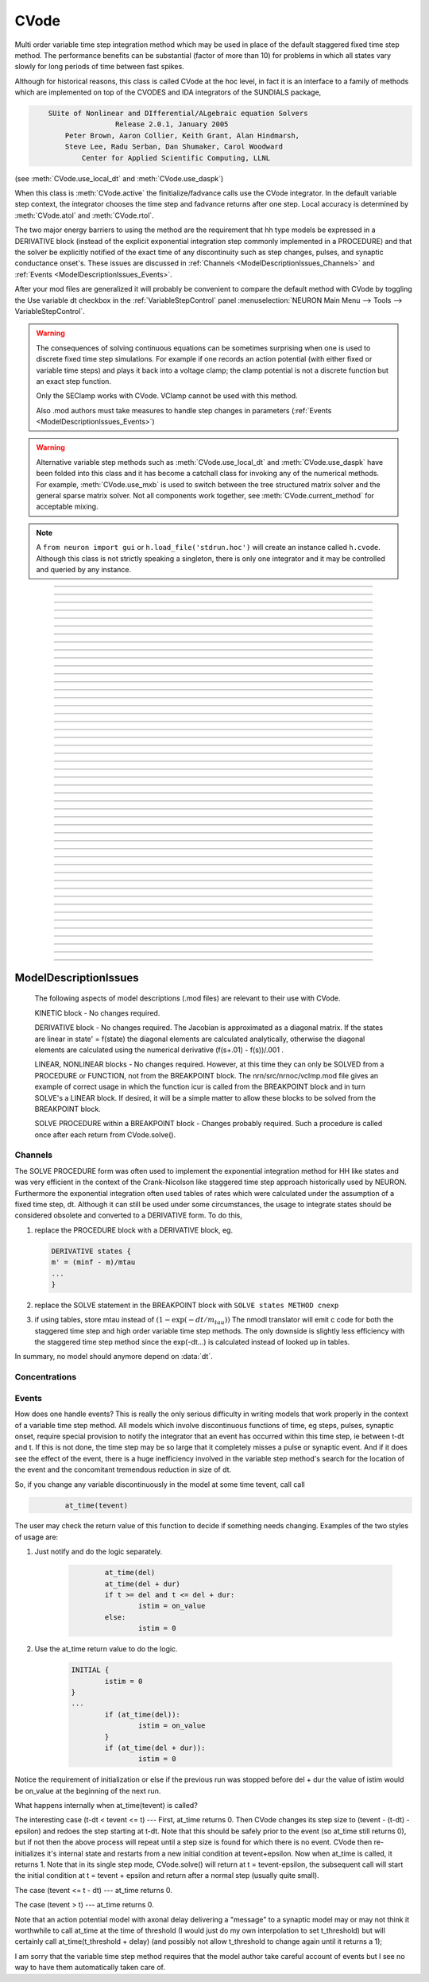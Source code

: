.. _cvode:

         
CVode
-----

.. class:: h.CVode()


    Multi order variable time step integration method which may be used in place 
    of the default staggered fixed time step method.  The performance benefits 
    can be substantial (factor of more than 10) for problems in which all states 
    vary slowly for long periods of time between fast spikes. 
        
    Although for historical reasons, this class is called CVode at the hoc level, 
    in fact it is an interface to a family of methods which are implemented on 
    top of the CVODES and IDA integrators of the SUNDIALS package, 

    .. code-block::
        none

            SUite of Nonlinear and DIfferential/ALgebraic equation Solvers 
                            Release 2.0.1, January 2005 
                Peter Brown, Aaron Collier, Keith Grant, Alan Hindmarsh, 
                Steve Lee, Radu Serban, Dan Shumaker, Carol Woodward 
                    Center for Applied Scientific Computing, LLNL 

    (see :meth:`CVode.use_local_dt` and :meth:`CVode.use_daspk`) 
        
    When this class is :meth:`CVode.active` the finitialize/fadvance calls use the CVode 
    integrator. 
    In the default variable step context, the integrator 
    chooses the time step and fadvance returns after one step. Local accuracy 
    is determined by :meth:`CVode.atol` and :meth:`CVode.rtol`. 
        
    The two major energy barriers to 
    using the method are the requirement that hh type models be 
    expressed in a DERIVATIVE block (instead of the explicit 
    exponential integration step commonly implemented in a PROCEDURE) 
    and that the solver be explicitly notified of 
    the exact time of any discontinuity 
    such as step changes, pulses, and synaptic conductance 
    onset's. These issues are discussed in :ref:`Channels <ModelDescriptionIssues_Channels>` 
    and :ref:`Events <ModelDescriptionIssues_Events>`. 
        
    After your mod files are generalized it will probably be 
    convenient to compare the default method with CVode by 
    toggling the Use variable dt checkbox in the :ref:`VariableStepControl` 
    panel
    :menuselection:`NEURON Main Menu --> Tools --> VariableStepControl`.
        
        

    .. seealso::
        :func:`fadvance`, :func:`finitialize`, :data:`secondorder`, :data:`dt`

    .. warning::
        The consequences of solving continuous equations can be sometimes 
        surprising when one is used to discrete fixed time step simulations. 
        For example if one records an action potential (with either fixed or 
        variable time steps) and plays it back into a voltage clamp; the clamp 
        potential is not a discrete function but an exact step function. 
         
        Only the SEClamp works with CVode. VClamp cannot be used with this method. 
         
        Also .mod authors must take measures to handle step changes in parameters 
        (:ref:`Events <ModelDescriptionIssues_Events>`) 
         

    .. warning::
        Alternative variable step methods such as :meth:`CVode.use_local_dt` 
        and :meth:`CVode.use_daspk` have been folded into this class and it has become 
        a catchall class for invoking any of the numerical methods. For example, 
        :meth:`CVode.use_mxb` is used to switch between the tree structured matrix solver 
        and the general sparse matrix solver. Not all components work together, see 
        :meth:`CVode.current_method` for acceptable mixing. 

    .. note::

        A ``from neuron import gui`` or ``h.load_file('stdrun.hoc')`` will create an instance called
        ``h.cvode``. Although this class is not strictly speaking a singleton, there is only one
        integrator and it may be controlled and queried by any instance.\


----



.. method:: CVode.solve()
            CVode.solve(tout)

  
    With no argument integrates for one step. All states and assigned variables 
    are consistent at time t. dt is set to the size of the step. 
    With the tout argument, cvode integrates til its step passes tout. Internally 
    cvode returns the interpolated values of the states (at exactly tout) 
    and the CVode class calls the functions necessary to update the assigned variables. 
    Note that ``cvode.solve(tout)`` may be called for any value of tout greater than 
    t-dt where dt is the size of its last single step. 
        
    For backward compatibility with :func:`finitialize`/:func:`fadvance`
    it is better to use the :meth:`CVode.active` method instead of calling 
    solve directly. 
         


----



.. method:: CVode.statistics()


    Prints information about the number of integration steps, function evaluations, 
    newton iterations, etc. 

    .. seealso::
        :meth:`CVode.spike_stat`

         

----



.. method:: CVode.spike_stat(vector)


    Similar to :meth:`CVode.statistics` but returns statistics information in the 
    passed :class:`Vector` argument. The vector will be resized to length 
    11 and the elements are: 

    .. code-block::
        none

            0  total number of equations (0 unless cvode has been active). 
            1  number of NetCon objects. 
            2  total number of events delivered. 
            3  number of NetCon events delivered. 
            4  number of PreSyn events put onto queue. 
            5  number of SelfEvents delivered. 
            6  number of SelfEvents put onto queue (net_send from mod files). 
            7  number of SelfEvents moved (net_move from mod files). 
            8  number of items inserted into event queue. 
            9  number of items moved to a new time in the event queue. 
            10  number of items removed from event queue. 


    .. note::

        ``vector`` must be an instance of :class:`Vector`
         

----



.. method:: CVode.print_event_queue()
            CVode.print_event_queue(vector)


    With no arg, prints information on the event queue. 
    It should only be called after an finitialize and before changing any 
    aspect of the model structure. Many types of structure changes invalidate 
    pointers used in the event queue. 
        
    With a ``vector`` argument, the delivery times are copied to the :class:`Vector` in 
    proper monotonically increasing order. 


----



.. method:: CVode.event_queue_info(2, tvec, list)
            CVode.event_queue_info(3, tvec, flagvec, list)

    
    Returns NetCon (2) or SelfEvent (3) information currently on the event queue. 
    If the type is 2,  NetCon information currently on the event queue 
    is returned: delivery times are returned in tvec and the corresponding 
    NetCon objects are returned in the :class:`List` arg. If the type is 3, 
    SelfEvent information is returned: delivery times are returned in tvec, 
    the flags are returned in flagvec, and the SelfEvent targets 
    (ArtificialCells are PointProcesses) returned in the List arg. 
        
    It should only be called after an finitialize and before changing any 
    aspect of the model structure. Many types of structure changes invalidate 
    pointers used in the event queue. 
        
    The delivery times are copied to the Vector in 
    proper monotonically increasing order. 

     .. note::

        ``list`` must be an instance of :class:`List`; you cannot use a Python list ``[]``.

----



.. method:: CVode.rtol()
            CVode.rtol(relative)

    
    Returns the local relative error tolerance. With arg, set the relative 
    tolerance. The default relative tolerance is 0. 
        
    The solver attempts to use a step size so that the local error for each 
    state is less than 

    .. math::

            (\mathrm{rtol}) |\mathrm{state}| + (\mathrm{atol})(\mathrm{atolscale\_for\_state})

    The error test passes if the error in each state, e[i], is such that 
    e[i]/state[i] < rtol OR e[i] < atol*atolscale_for_state 
    (the default atolscale_for_state is 1, see :meth:`atolscale` ) 
         

----



.. method:: CVode.atol()
            CVode.atol(absolute)

    
    Returns the default local absolute error tolerance. With args, set the 
    default absolute tolerance. 
    The default absolute tolerance is 1e-2. A multiplier for 
    specific states may be set with the :meth:`CVode.atolscale` function and also may be 
    specified in model descriptions. 
        
    The solver attempts to use a step size so that the local error for each 
    state is less than 

    .. math::

            (\mathrm{rtol}) |\mathrm{state}| + (\mathrm{atol})(\mathrm{atolscale\_for\_state})

    The error test passes if the error in each state, e[i], is such that 
    e[i]/state[i] < rtol OR e[i] < atol*atolscale_for_state 
        
    Therefore states should be scaled (or the absolute tolerance reduced) 
    so that when the value is close to 0, the error is not too large. 
        
    (See :meth:`atolscale` for how to set distinct absolute multiplier 
    tolerances for different states.) 
        
    Either rtol or atol may be set to 0 but not both. (pure absolute tolerance 
    or pure relative tolerance respectively). 

         

----



.. method:: CVode.atolscale("basename" [, toleranceMultiplier])
            

    Specifies the absolute tolerance scale multiplier (default is 1.0) 
    for all STATE's of which the address 
    of var is an instance.

    **Only the last form is currently supported in Python**; the first two forms
    work from HOC but not Python.

    Specification of a particular STATEs absolute tolerance multiplier 
    is only needed 
    if its scale is extremely small or large and is best indicated within the 
    model description file itself using the STATE declaration syntax:

    .. code-block::
        none

            state (units) <tolerance> 

    See nrn/demo/release/cabpump.mod for an example of a model which needs 
    a specific scaling of absolute tolerances (ie, calcium concentration 
    and pump density). 
    
    The "basename" form is simpler than the pointer form and was added to 
    simplify the implementation of the AtolTool. The pointer form required 
    the state to actually exist at the specified location. Base names are 
    ``v``, ``vext``, state_suffix such as ``m_hh``, and PointProcessName.state such 
    as ``ExpSyn.g``. 

    There are another two statements calls from the HOC, please see HOC document.
        

----



.. method:: CVode.re_init()


    Initializes the integrator. This is done by :func:`finitialize` when cvode 
    is :meth:`~CVode.active`. 

         
----



.. method:: CVode.stiff()
            CVode.stiff(0-2)

    
    2 is the default. All states computed implicitly. 
        
    1 only membrane potential computed implicitly. 
        
    0 Adams-Bashforth integration. 

         

----



.. method:: CVode.active()
            CVode.active(False or True)
            CVode.active(0 or 1)
            CVode.active(True, dt)
            CVode.active(tvec)

    
    When CVode is active then :func:`finitialize` 
    calls :meth:`CVode.re_init` and  :func:`fadvance` calls :meth:`CVode.solve`. 
        
    This function allows one to toggle between the normal integration 
    method and the CVode method with no changes to existing interpreter 
    code. The return value is True is CVode is active; otherwise it is
    False.
        
    With only a single True (or 1) arg, the fadvance calls CVode to do a single 
    variable time step. 
        
    With the dt arg, fadvance returns at t+dt. 
        
    With a Vector tvec argument, CVode is made active and a sequence of 
    calls to fadvance returns at the times given by the elements of 
    tvec. After the last tvec element, fadvance returns after each 
    step. 

         

----



.. method:: CVode.maxorder()
            CVode.maxorder(0 - 12)

   
    Default maximum order for implicit methods is 5. It is usually best to 
    let cvode determine the order. 12 for Adams. 

         

----



.. method:: CVode.jacobian()
            CVode.jacobian(0 - 2)

    
    0 is the default. Linear solvers supplied by NEURON. 

    1 use dense matrix 

    2 use diagonal matrix 

         

----



.. method:: CVode.states(states_copy)


    Fill the destination ``states_copy`` :class:`Vector` with the values of the states. 
    On return ``states_copy.size()`` will be the number of states. 

         

----



.. method:: CVode.dstates(dest_vector)


    Fill the destination :class:`Vector` with the values of d(state)/dt. 

         

----



.. method:: CVode.f(t, yvec, ypvec)


    returns f(yvec, t) in the :class:`Vector` ypvec. f is the existing model. 
    Size of yvec must be equal to the number of states ( ie vector size 
    returned by :meth:`CVode.states`). ypvec will be resized to the proper size. 
    Note that the order of the states in the vector is indicated by the 
    names returned by :meth:`CVode.statename` 

    .. warning::
        Works only for global variable time step method. 
        Works only with single thread. 

         

----



.. method:: CVode.yscatter(yvec)


    Fills the state variables with the values specified in the :class:`Vector` yvec. 
    Size of yvec must be equal to the number of states ( ie vector size 
    returned by :meth:`CVode.states`). Note that active CVode requires a subsequent 
    :meth:`CVode.re_init` if one wishes to integrate from the yvec state point. 

    .. warning::
        Works only for global variable time step method. 
        Works only with single thread. 

    .. note::

        ``yvec`` must be a NEURON :class:`Vector` object. To scatter from an arbitrary Python iterable
        ``data`` (at the cost of an extra copy), use, e.g.

    .. code-block::
        python

        h.CVode().yscatter(h.Vector(data))
         

----



.. method:: CVode.ygather(yvec)


    Fills the :class:`Vector` yvec with the state variables (will be resized to the number of 
    states). This is analogous to :meth:`CVode.states` after a :meth:`CVode.re_init`. 

    .. warning::
        Works only for global variable time step method. 
        Works only with single thread. 

         

----



.. method:: CVode.fixed_step()


    Uses the fixed step method to advance the simulation by :data:`dt` . 
    The initial condition is whatever state values are present (eg subsequent 
    to a previous integration step or :meth:`CVode.yscatter` or :meth:`CVode.f` or explicitly 
    user modified state values). The model state values are those after the 
    fixed step integration (but are NOT the same as the current state defined 
    by CVode and returned by :meth:`CVode.states` (that would be the case only after 
    a subsequent :meth:`CVode.re_init`)) To get the new current states in CVode 
    vector order, use :meth:`CVode.ygather`. 
        
    Valid under all circumstances. This is basically an :func:`fadvance` using 
    the fixed step method and avoids the overhead of 

    .. code-block::
        python

        h.CVode().active(False) 
        h.fadvance() 
        h.CVode().active(True) 

    in order to allow the use of the CVode functions assigning state and 
    evaluating states and dstates/dt; use via:

    .. code-block::
        python

        h.CVode().fixed_step()

    .. warning::
        :meth:`CVode.dstates` are invalid and should be determined by a call to 
        :meth:`CVode.f` using the current state from :meth:`CVode.ygather` . 

         

----



.. method:: CVode.error_weights(dest_vector)


    Fill the destination :class:`Vector` with the values of the weights used
    to compute the norm of the local error in cvodes and ida.

----



.. method:: CVode.acor(dest_vector)


    Fill the destination :class:`Vector` with the values of the local errors
    on the last step.
         

----



.. method:: CVode.statename(i, dest_string)
            CVode.statename(i, dest_string, style)

    
    Return the HOC name of the i'th string in ``dest_string``, a NEURON string reference. 
    The default style, 0, is to attempt to specify the name in terms of 
    object references such as cell[3].syn[2].g. Style 1 specifies the name 
    in terms of the object id, eg. ExpSyn[25].g or Cell[25].soma.v(.5). 
    Style 2 returns the basename, e.g. v, or ExpSyn.g . 

    Example:

    .. code-block::
        python

        from neuron import h
        h.load_file('stdrun.hoc')    # defines h.cvode

        result = h.ref('')
        soma = h.Section(name='soma')
        h.cvode_active(True)
        h.cvode.statename(0, result)
        print(result[0])         


    The above code displays: ``soma.v(0.5)``

    .. warning::

        ``dest_string`` must be a NEURON string reference (e.g. ``dest_string = h.ref('')``) 
        not a Python string, as those are immutable.
----



.. method:: CVode.netconlist(precell, postcell, target)
            CVode.netconlist(precell, postcell, target, list)

    
    Returns a new :class:`List` (or appends to the list in the 4th argument 
    position and returns a reference to that) of :class:`NetCon` object 
    references whose precell (or pre), postcell, and target match the pattern 
    specified in the first three arguments. These arguments may each be either 
    an object reference or a string. If an object, then each NetCon 
    appended to the list will match that object exactly. String arguments 
    are regular expressions 
    and the NetCon will match if the name of the object has a substring that 
    is accepted by the regular expression. 
    (Object names are the 
    internal names consisting of the template name followed by an index). 
    An empty string, "", is equivalent to ".*" and 
    matches everything in that field. A template 
    name will match all the objects of that particular class. Note that 
    some of the useful special regular expression characters are ".*+^$<>". 
    The "<>" is used instead of the the standard special characters "[]" to specify 
    a character range and obviates escaping the square bracket characters 
    when attempting to match an array string. ie square brackets are not 
    special and only match themselves. 

    Example:

    To print all the postcells that the given ``precell`` connects to: 

    .. code-block::
        python

        for nc in h.CVode().netconlist(precell, '', ''):
            print(nc.postcell())


         

----



.. method:: CVode.record(_ref_rangevar, yvec, tvec)
            CVode.record(_ref_rangevar, yvec, tvec, 1)

    
    Similar to the Vector :meth:`~Vector.record` function but also works correctly with 
    the local variable time step method. Limited to recording only range variables 
    of density mechanisms and point processes. 
        
    During a run, record the stream of values in the specified range 
    variable into the yvec :class:`Vector` along with time values into the tvec :class:`Vector`. 
    Note that each recorded range variable must have a separate tvec which 
    will be different for different cells. On initialization 
    the yvec and tvec Vectors are resized to 1 and the initial value of the 
    range variable and time is stored in the Vectors. 
        
    To stop recording into a particular vector, remove all the references 
    either to tvec or yvec or call :func:`record_remove` . 
        
    If the fourth argument is present and equal to 1, the yvec is recorded 
    only at the existing t values in tvec. This option may slow integration 
    since it requires calculation of states at those particular times. 

         

----



.. method:: CVode.record_remove(yvec)


    Remove yvec (and the corresponding xvec) 
    from the list of recorded :class:`Vector`s. See :meth:`record`. 

         

----



.. method:: CVode.event(t)
            CVode.event(t, function)
            CVode.event(t, function, pointprocess, re_init)

   
    With no argument, an event without a source or target 
    is inserted into the event queue 
    for "delivery" at time t. This has the side effect of causing a return 
    from :func:`fadvance` (or :meth:`CVode.solve` or :meth:`ParallelContext.psolve` or :func:`batch_run` 
    exactly at time t. This is used by the stdrun.hoc file 
    to make sure a simulation stops at tstop or after the appropriate 
    time on pressing "continuerun" or "continuefor". When :meth:`CVode.use_local_dt` 
    is active, all cells are interpolated to the event time. 
        
    If the hoc statement argument is present, the statement is executed (in 
    the object context of the call to cvode.event) when 
    the event time arrives. 
    This statement is normally a call to a procedure 
    which may send another cvode.event. Note that since the event queue 
    is cleared upon :func:`finitialize` the cvode.event must be sent after that. 
        
    Multiple threads and/or the local variable time step method, sometimes require 
    a bit of extra thought about the purpose of the statement. Should it be executed 
    only in the context of a single thread, should it be executed only in the 
    context of a single cell, and should only the integrator associated with that 
    cell be initialized due to a state change caused by the statement? 
    When the third arg is absent, then before the statement is executed, all cells 
    of all threads are interpolated to time t, all threads 
    join at time t, and the statement is executed by the main thread. A call to 
    :meth:`CVode.re_init` is allowed. If the third arg (a POINT_PROCESS object) is 
    present, then, the integrator of the cell  (if lvardt) containing the POINT_PROCESS 
    is interpolated to time t, and the statement is executed by the thread 
    containing the POINT_PROCESS. Meanwhile, the other threads keep executing. 
    The statement should only access states and parameters associated with the 
    cell containing the POINT_PROCESS. If any states or parameters are changed, 
    then the fourth arg should be set to 1 to cause a re-initialization of only 
    the integrator managing the cell (:meth:`CVode.re_init` is nonsense in this context). 

    Example:
        
    .. code-block::
        python

        from neuron import h, gui
    
        def hi():
            print('hello from hi, h.t = %g' % h.t)

        h.finitialize(-65)

        h.CVode().event(1.3, hi)

        h.continuerun(2)

----



.. method:: CVode.minstep()
            CVode.minstep(hmin)

    
    Gets (and sets in the arg form) the minimum time step allowed for 
    a CVODE step. Default is 0.0 . An error message is printed if a time step less 
    than the minimum step is used. 

    .. warning::
        Not very useful. What we'd really like is a minimum first order implicit step. 

         

----



.. method:: CVode.maxstep()
            CVode.maxstep(hmax)

    
    Gets (and sets in the arg form) the maximum value of the step size 
    allowed for a CVODE step. CVODE will not choose a step size larger than this. 
    The default value is 0 and in this case means infinity. 

         

----



.. method:: CVode.use_local_dt()
            CVode.use_local_dt(boolean)

    
    Gets (and sets) the local variable time step method flag. 
    When CVODE is :meth:`~CVode.active`, this implies a separate CVODE 
    instance for every cell in the simulation. :meth:`CVode.record` is the only way 
    at present that variables can be properly obtained when this method is used. 

    .. warning::
        Not well integrated with the existing standard run system graphics 
        because cells are 
        generally at different times and an fadvance only changes the variables 
        for the earliest time cell. 
         
        :meth:`CVode.use_daspk` and use_local_dt cannot both be 1 at present. Toggling one 
        on will toggle the other off. 

         

----



.. method:: CVode.debug_event(1)
            CVode.debug_event(2)

    
    Prints information whenever an event is generated or delivered. When the 
    argument is 2, information is printed at every integration step as well. 

         

----



.. method:: CVode.use_long_double()
            CVode.use_long_double(boolean)

    
    When true, vector methods involving sums over the elements are accumulated 
    in a long double variable. This is useful in debugging when the 
    global variable time step method gives different results for different 
    :meth:`ParallelContext.nthread` or numbers of processes. It may be the case that the difference is 
    due to differences in round-off error due to the non-associativity of 
    computer addition. I.e when threads are used each thread adds up its own 
    group of numbers and then the group results are added together. When 
    a long double is used as the accumulator for addition, the round off error 
    is much more likely to be the same regardless of the order of addition. Note that 
    this DOES NOT make the simulation more accurate --- just more likely to be identical for 
    different numbers of threads or processes (if the difference without it was due to 
    round off errors during summation). 

         

----



.. method:: CVode.order()
            CVode.order(i)


    CVODE method order used on the last step. The arg form is for the ith 
    cell instance with the local step method. 

         

----



.. method:: CVode.use_daspk()
            CVode.use_daspk(boolean)

    
    Gets (sets for the arg form) the internal flag with regard to whether to 
    use the IDA method when CVode is :meth:`~CVode.active`. If CVode is active 
    and the simulation involves :func:`LinearMechanism` or :func:`extracellular` mechanisms 
    then the IDA method is automatic and required. 
        
    Daspk refers to the Differential Algebraic Solver with the Preconditioned 
    Krylov method. The SUNDIALS package now calls this the IDA (Integrator 
    for Differential-Algebraic problems) integrator but it is really the same 
    thing. 

         

----



.. method:: CVode.condition_order()
            CVode.condition_order(1or2)

    
    When condition_order is 1 then :func:`NetCon` threshold detection takes place at a time 
    step boundary. This is the default. When condition_order is 2 then 
    NetCon threshold detection times  are linearly interpolated within the 
    integration step interval for which the threshold occurred. Second order 
    threshold is limited to variable step methods and is ignored for the 
    fixed step methods. Note that second order threshold detection time may change 
    due to synaptic events within the interval or even be abandoned. 
    It is useful for cells with approach threshold very slowly or with large 
    time steps. 

         

----



.. method:: CVode.dae_init_dteps()
            CVode.dae_init_dteps(eps)
            CVode.dae_init_dteps(eps, style)

    
    The size of the "infinitesimal" fixed fully implicit step used for 
    initialization of the DAE solver, see :func:`use_daspk` , in order to 
    meet the the initial condition requirement of f(y',y,t)=0. The default 
    is 1e-9 ms. 
        
    The default heuristic for meeting the initial condition requirement based 
    on the pre-initialization value of all the states and an initialization time 
    of t0 is: 
        
    t = t0 Vector.play continuous. 
        
    Two dteps voltage solve steps. (does not change t, or membrane mechanism 
    states but changes v,vext). 
    The initial value of  y is the present value of the 
    states. 
        
    t = t0 + dteps Vector.play continuous 
        
    One dteps step without changing y but it does determine dy/dt of the 
    v, vext portion of states. 
        
    t = t0 determine the dy/dt of the membrane mechanism states. 
    (note: membrane mechanism states are all derivative or kinetic 
    scheme states) 
         

    .. warning::
        A number of things can go wrong with the heuristics used to provide 
        the integrator with a consistent initial condition. When this happens 
        the default behavior is to stop. However one can modify the error 
        handling and/or choose a second 
        initialization heuristic that might work by setting the style method. 
         
        The working values of style are 0,1,2, 8,9,10. the latter style group 
        (010 bit set) chooses the alternative heuristic. This alternative 
        is very similar to the default except the third dteps step that determines 
        y' also is allowed to change y. This may be more reliable when the user 
        is not using Vector.play continuous. 
         
        If the 1 or 2 bit is 
        set, a warning is printed instead of an error and the sim continues. 
        If the 2 bit is set, then for the next 1e-6 ms, the integrator solves the 
        equation f(y', y, t)*(1 - exp(-1e-7(t - t0)) where t0 is the initialization 
        time. I call this parasitic since it is supposed to be 
        analogous to every voltage having a small capacitance to ground. 
        It has not been determined if the parasitic 
        heuristic has a reliable mathematical basis and the user should investigate 
        the state change patterns in the neighborhood of the initialization time. 
         

         

----



.. method:: CVode.simgraph_remove()


    Removes all items from the list of Graph lines recorded during 
    a local variable step simulation. Graph lines would have been added to this 
    list with :ref:`gui_graph`. 

         

----



.. method:: CVode.state_magnitudes(integer)
            CVode.state_magnitudes(Vector, integer)
            CVode.state_magnitudes("basename", _ref_maxacor)

         
    ``cvode.state_magnitudes(1)`` activates the calculation of the 
    running maximum magnitudes of states and acor. 0 turns it off. 
        
    ``cvode.state_magnitudes(2)`` creates an internal 
    list of the maximum of the maximum states and acors 
    according to the state basename currently in the model. Statenames not 
    in use have a maximum magnitude state and acor value of -1e9. 
        
    ``maxstate = cvode.state_magnitudes("basename", _ref_maxacor)`` 
    returns the maxstate and maxacor for the state type, e.g. "v" or 
    "ExpSyn.g", or "m_hh". Note: state type names can be determined from 
    MechanismType and MechanismStandard 
        
    ``cvode.state_magnitudes(Vector, 0)`` returns all the maximum magnitudes for 
    each state in the Vector. This is analogous to cvode.states(Vector). 
    ``cvode.state_magnitudes(Vector, 1)`` returns the maximum magnitudes for 
    each acor in the Vector. 
        

         

----



.. method:: CVode.current_method()


    A value that indicates 
        
    modeltype + 10*use_sparse13 + 100*methodtype + 1000*localtype 
        
    where modeltype has the value: 
    0 if there are no sections or LinearMechanisms (i.e. empty model) 
    2 if the extracellular mechanism or LinearMechanism is present. (in this 
    case the fully implicit fixed step or daspk methods are required and cvode 
    cannot be used. 
    1 otherwise 
        
    use_sparse13 is 0 if the tree structured matrix solver is used and 1 
    if the general sparse matrix solver is used. The latter is required for 
    daspk and not allowed for cvode. The fixed step methods can use either. 
    The latter takes about twice as much time as the former. 
        
    methodtype = :data:`secondorder` if CVode is not active. It equals 3 if CVODE is 
    being used and 4 is DASPK is used. 
        
    localtype = 1 if the local step method is used. This implies methodtype==3 

         

----



.. method:: CVode.use_mxb()
            CVode.use_mxb(boolean)

    
    Switch between the tree structured matrix solver (0) and the general 
    sparse matrix solver (1). Either is acceptable for fixed step methods. 
    For CVODE only the tree structured solver is allowed. For DASPK only the 
    general sparse solver is allowed. 

         

----


.. method:: CVode.use_fast_imem()
            CVode.use_fast_imem(boolean)

    
    When true, compute i_membrane\_ for all segments during a simulation.
    This is closely related to i_membrane which is computed when the
    extracellular mechanism is inserted. However, i_membrane\_ (note
    the trailing '\_'), has dimensions of nA instead of mA/cm2 (ie. total
    membrane current out of the segment), is available
    at 0 area nodes (locations 0 and 1 of every section), does not require
    that extracellular be inserted (and so is much faster), and works
    during parallel simulations with variable step methods. (ie. does not
    require IDA which is currently not available in parallel).
    i_membrane\_ exists as a range variable only when ``use_fast_imem`` has
    been called with an argument of 1. Conversely, i_membrane\_ is
    not computed when ``use_fast_imem`` is not called or with an
    argument of 0.

    i_membrane\_ include capacity current and all transmembrane
    ionic currents but not stimulus currents. POINT_PROCESS synaptic
    currents are considered ionic currents and so are included
    in i_membrane\_. From charge conservation
    a fundamental property is that the sum of all i_membrane\_ is
    identical to the sum of all ELECTRODE_CURRENT (Current cannot
    flow axially out of a cell since the root and leaves of each
    cell tree have sealed end boundary conditions.)

    The following tests this conservation law, assuming that the only
    ELECTRODE_CURRENTs are IClamp. Note the idiom that visits all segments
    of a model but only once each segment to sum up i_membrane\_

    .. code:: python

        from neuron import h
        h.CVode().use_fast_imem(1)

        def assert_whole_model_charge_conservation():
            # sum over all membrane current
            total_imem = 0.0
            for sec in h.allsec():
                for seg in sec.allseg(): # also the 0 area nodes at 0 and 1
                    if seg.x == sec.orientation() and sec.parentseg() is not None:
                        continue # skip segment shared with parent
                    total_imem += seg.i_membrane_

            # sum over all ELECTRODE_CURRENT (if only using IClamp)
            total_iclamp_cur = sum(ic.i for ic in h.List('IClamp'))

            print("total_imem=%g total_iclamp_cur=%g" % (total_imem, total_iclamp_cur))
            assert(abs(total_imem - total_iclamp_cur) < 1e-12)


    In the above fragment ``sec.parentseg()`` is needed to count
    the root and use of ``sec.trueparentseg()`` would count all sections
    that connect to the root section at 0 because all those sections have
    a trueparentseg of None.
    Also, although an extremely rare edge case, ``sec.orientation()``
    is needed to match which segment is closest to root.

----



.. method:: CVode.store_events(vec)


    Accumulates all the sent events as adjacent pairs in the :class:`Vector` vec. 
    The pairs are the time at which the event was sent and the time it 
    is to be delivered. The user should do a vec.resize(0) before starting 
    a run. Cvode will stop storing with cvode.store_event(). 
    This is primarily for gathering data to design more efficient priority 
    queues. It may be eliminated when the tq-exper branch is merged back to 
    the main branch. Notice that there is no info about event type or where the 
    event is coming from or going to. 

         

----



.. method:: CVode.queue_mode(boolean use_fixed_step_bin_queue, boolean use_self_queue)


    Normally, there is one event queue for all pending events. However, for the 
    fixed step method one can obtain marginally better queue performance through 
    the use of a bin queue for NetCon events. This utilizes a queue with 
    bins of size dt which has a very fast insertion time and every time step 
    all the events in a bin are delivered to their targets. Note that the 
    numerics of the simulation will differ compared to the default splay 
    tree queue (which stores double precision delivery times) if 
    NetCon.delay values are not integer multiples of dt. Also, even with 
    the fixed step method and and delays as integer multiples of dt, results 
    can differ at the double precision round off level due to the different order 
    that same time events can be received by the NET_RECEIVE block. 
        
    The optional "use_self_queue" (default 0) argument can only be used if the 
    the simulation is run with :meth:`~ParallelContext.psolve` method 
    of the :class:`ParallelContext` and must be selected prior to a call of 
    :meth:`ParallelContext.set_maxstep`  since this special technique requires a 
    computation of the global minimum :meth:`NetCon.delay` (not just the 
    minimum interprocessor NetCon delay) and that delay must be 
    greater than 0. The technique avoids the use of the  normal splay tree queue 
    for self events for ARTIFICIAL_CELLs (events initiated by the net_send call 
    and which may be manipulated by the net_move call in the NET_RECEIVE block). 
    It may thus be considerably faster. However, every minimum NetCon delay interval, 
    all the ARTIFICIAL_CELLS must be iterated to see if there are any outstanding 
    net_send events that need to be handled. Thus it is likely to have a beneficial 
    performance impact only for large numbers of ARTIFICIAL_CELLs which receive 
    many external input events per reasonable minimum delay interval. This method 
    has not receive much testing and the results should be compared with the 
    default queuing method. 
        
    Returns ``2*use_self_queue + use_fixed_step_bin_queue``. 

    .. seealso::
        :meth:`ParallelContext.spike_compress`

         

----



.. method:: CVode.structure_change_count()


    Returns the integer internal value of structure_change_cnt.
    Structure_change_cnt is internally incremented whenever the
    low level computable structures of the model have been setup
    due to a change in number of segments, sections, topology, etc,
    and some internal function requires that the computable structures
    are consistent with the user level description of the model such as
    finitialize, fadvance, define_shape, and many others.

         
----



.. method:: CVode.diam_change_count()


    Returns the integer internal value of diam_change_cnt.
    Diam_change_cnt is internally incremented whenever some internal
    function checks the diam_changed flag and calls the internal
    recalc_diam() function.
         
----



.. method:: CVode.extra_scatter_gather(direction, pycallable)


    If the direction is 0, the pycallable is
    called immediately AFTER cvode has scattered its state variables.
    If the direction is 1, the pycallable is called immediately BEFORE
    cvode gathers the values of the state variables.

    For the fixed step method, the direction 0 pycallable is called
    after voltages have been updated and immediately before the
    nonvint part (before DERIVATIVE, KINETIC, etc. blocks). It is also
    called during cvode.re_init() when cvode is inactive.

    .. warning::
        Works only for fixed and global variable time step methods.
        Works only with single thread. 
        
    Example of setting and removing, with arguments:
    
    .. code::
    
        from neuron import h

        def hello1(cort_secs):
            print('hello1')
            cort_secs.append('corticalcell')

        def hello2(arg):
            print('hello2', arg)

        cort_secs = []

        recording_callback = (hello1, cort_secs)

        # declaring a function to run with every fadvance
        h.CVode().extra_scatter_gather(0, recording_callback)
        h.finitialize(-65)
        h.fadvance()
        h.fadvance()

        # removing the previous function
        h.CVode().extra_scatter_gather_remove(recording_callback)

        print('---')

        # declaring a new function to run with each fadvance
        recording_callback = (hello2, cort_secs)
        h.CVode().extra_scatter_gather(0, recording_callback)
        h.finitialize(-65)
        h.fadvance()
        h.fadvance()


----



.. method:: CVode.extra_scatter_gather_remove(pycallable)


    Removes the pycallable from list of callbacks used when cvode
    scatters its state variables or gathers its dstate variable.
         
----



.. method:: CVode.cache_efficient(True or False)


    When set, G*v = R matrix and vectors are reallocated in tree order so that 
    all the elements of each type are contiguous in memory. Pointers to these 
    elements used by the GUI, Vector, Pointer, etc. are updated. 
        
    Much of the implementation was contributed by Hubert Eichner <eichnerh@in.tum.de> 
        
    :meth:`ParallelContext.multisplit` automatically sets h.CVode().cache_efficient(True) 
    
    0 or 1 can be used instead of ``False`` or ``True``, respectively.

         

----



ModelDescriptionIssues
======================

    The following aspects of model descriptions (.mod files) 
    are relevant to their use with CVode. 
        
    KINETIC block - No changes required. 
        
    DERIVATIVE block - No changes required. 
    The Jacobian is approximated as a diagonal matrix. 
    If the states are linear in state' = f(state) the diagonal elements 
    are calculated analytically, otherwise the 
    diagonal elements are calculated using the numerical 
    derivative (f(s+.01) - f(s))/.001 . 
        
    LINEAR, NONLINEAR blocks - No changes required. 
    However, at this 
    time they can only be SOLVED from a PROCEDURE or FUNCTION, not 
    from the BREAKPOINT block. The nrn/src/nrnoc/vclmp.mod file 
    gives an example of correct usage in which the function 
    icur is called from the BREAKPOINT block and in turn SOLVE's 
    a LINEAR block. If desired, it will be a simple matter to 
    allow these blocks to be solved from the BREAKPOINT block. 
        
    SOLVE PROCEDURE within a BREAKPOINT block - Changes probably required. 
    Such a procedure is called once after each return from 
    CVode.solve(). 
         


.. _ModelDescriptionIssues_Channels:

Channels
~~~~~~~~

The SOLVE PROCEDURE form was often used to implement 
the exponential integration method for HH like states and was 
very efficient in the context of the Crank-Nicolson like
staggered time step approach historically used by NEURON. 
Furthermore the exponential integration often used tables 
of rates which were calculated under the assumption of 
a fixed time step, dt. Although it can still be used under some 
circumstances, the usage to integrate states 
should be considered obsolete and converted to 
a DERIVATIVE form. To do this, 

1)  replace the PROCEDURE block with a DERIVATIVE block, eg. 

    .. code-block::
        none
        
        DERIVATIVE states { 
        m' = (minf - m)/mtau 
        ... 
        } 
2)  replace the SOLVE statement in the BREAKPOINT block with 
    ``SOLVE states METHOD cnexp``
3)  if using tables, store mtau instead of :math:`(1 -\exp(-dt/m_{tau}))`
    The nmodl translator will emit c code for both the staggered 
    time step and high order variable time step methods. The only 
    downside is slightly less efficiency with the staggered time 
    step method since the exp(-dt...) is calculated instead of 
    looked up in tables. 
 
In summary, no model should anymore depend on :data:`dt`. 
         


Concentrations
~~~~~~~~~~~~~~

         




.. _ModelDescriptionIssues_Events:

Events
~~~~~~

 
How does one handle events?  This is really the only serious 
difficulty in writing models that work properly in the 
context of a variable time step method. All models which involve 
discontinuous functions of time, eg steps, pulses, synaptic 
onset, require special provision to notify the integrator that 
an event has occurred within this time step, ie between t-dt and t. 
If this is not done, the time step may be so large that it 
completely misses a pulse or synaptic event. And if it does see 
the effect of the event, there is a huge inefficiency involved in the 
variable step method's search for the location of the event and the 
concomitant tremendous reduction in size of dt. 
 
So, if you change any variable discontinuously in the model 
at some time tevent, call 
call 

.. code-block::
    none

            at_time(tevent) 

The user may check the return value of this function to decide 
if something needs changing. Examples of the two styles of usage are: 
 
1) Just notify and do the logic separately. 

    .. code-block::
        none

        	at_time(del) 
        	at_time(del + dur) 
        	if t >= del and t <= del + dur:
        		istim = on_value 
        	else:
        		istim = 0 
        	

 
2) Use the at_time return value to do the logic. 

    .. code-block::
        none

        INITIAL { 
        	istim = 0 
        } 
        ... 
        	if (at_time(del)):
        		istim = on_value 
        	} 
        	if (at_time(del + dur)):
        		istim = 0 
        	

Notice the requirement of initialization or else if the previous 
run was stopped before del + dur the value of istim would be on_value 
at the beginning of the next run. 
 
What happens internally when at_time(tevent) is called? 
 
The interesting case (t-dt < tevent <= t) --- 
First, at_time returns 0. Then 
CVode changes its step size to (tevent - (t-dt) - epsilon) and redoes 
the step starting at t-dt. Note that this should be safely prior 
to the event (so at_time still returns 0), 
but if not then the above process will repeat 
until a step size is found for which there is no event. 
CVode then re-initializes it's internal state and 
restarts from a new initial condition at tevent+epsilon. 
Now when at_time is called, it returns 1. 
Note that in its single step mode, CVode.solve() will return 
at t = tevent-epsilon, the subsequent call will start the 
initial condition at t = tevent + epsilon and return after a normal 
step (usually quite small). 
 
The case (tevent <= t - dt) --- at_time returns 0. 
 
The case (tevent > t) --- at_time returns 0. 
 
Note that 
an action potential model with 
axonal delay delivering a "message" to a synaptic model may or 
may not think it worthwhile to call at_time at the time of threshold 
(I would just do my own interpolation to set t_threshold) 
but will certainly call at_time(t_threshold + delay)  (and possibly not 
allow t_threshold to change again until it returns a 1); 
 
I am sorry that the variable time step method requires that the 
model author take careful account of events but I see no way 
to have them automatically taken care of. 
 

 

